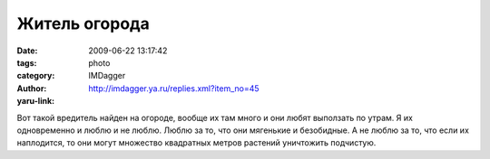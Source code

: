 Житель огорода
==============
:date: 2009-06-22 13:17:42
:tags: 
:category: photo
:author: IMDagger
:yaru-link: http://imdagger.ya.ru/replies.xml?item_no=45

.. photo-block:: http://img-fotki.yandex.ru/get/3505/imdagger.1/0_cac6_4a3cdc1b_L
   :link: http://fotki.yandex.ru/users/imdagger/view/51910
   :title: Вредитель

Вот такой вредитель найден на огороде, вообще их там много и они любят
выползать по утрам. Я их одновременно и люблю и не люблю. Люблю за то,
что они мягенькие и безобидные. А не люблю за то, что если их
наплодится, то они могут множество квадратных метров растений уничтожить
подчистую.

